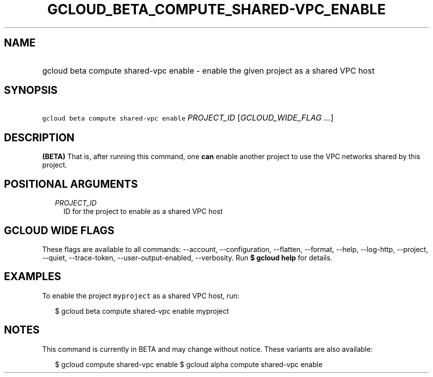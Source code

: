
.TH "GCLOUD_BETA_COMPUTE_SHARED\-VPC_ENABLE" 1



.SH "NAME"
.HP
gcloud beta compute shared\-vpc enable \- enable the given project as a shared VPC host



.SH "SYNOPSIS"
.HP
\f5gcloud beta compute shared\-vpc enable\fR \fIPROJECT_ID\fR [\fIGCLOUD_WIDE_FLAG\ ...\fR]



.SH "DESCRIPTION"

\fB(BETA)\fR That is, after running this command, one \fBcan\fR enable another
project to use the VPC networks shared by this project.



.SH "POSITIONAL ARGUMENTS"

.RS 2m
.TP 2m
\fIPROJECT_ID\fR
ID for the project to enable as a shared VPC host


.RE
.sp

.SH "GCLOUD WIDE FLAGS"

These flags are available to all commands: \-\-account, \-\-configuration,
\-\-flatten, \-\-format, \-\-help, \-\-log\-http, \-\-project, \-\-quiet,
\-\-trace\-token, \-\-user\-output\-enabled, \-\-verbosity. Run \fB$ gcloud
help\fR for details.



.SH "EXAMPLES"

To enable the project \f5myproject\fR as a shared VPC host, run:

.RS 2m
$ gcloud beta compute shared\-vpc enable myproject
.RE



.SH "NOTES"

This command is currently in BETA and may change without notice. These variants
are also available:

.RS 2m
$ gcloud compute shared\-vpc enable
$ gcloud alpha compute shared\-vpc enable
.RE

